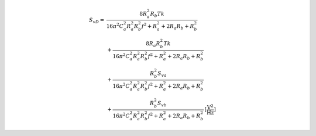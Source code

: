 .. math::


    \begin{align}
    S_{vD} = & \frac{8 R_{a}^{2} R_{b} T k}{16 \pi^{2} C_{a}^{2} R_{a}^{2} R_{b}^{2} f^{2} + R_{a}^{2} + 2 R_{a} R_{b} + R_{b}^{2}} \nonumber \\
    & + \frac{8 R_{a} R_{b}^{2} T k}{16 \pi^{2} C_{a}^{2} R_{a}^{2} R_{b}^{2} f^{2} + R_{a}^{2} + 2 R_{a} R_{b} + R_{b}^{2}} \nonumber \\
    & + \frac{R_{b}^{2} S_{va}}{16 \pi^{2} C_{a}^{2} R_{a}^{2} R_{b}^{2} f^{2} + R_{a}^{2} + 2 R_{a} R_{b} + R_{b}^{2}} \nonumber \\
    & + \frac{R_{b}^{2} S_{vb}}{16 \pi^{2} C_{a}^{2} R_{a}^{2} R_{b}^{2} f^{2} + R_{a}^{2} + 2 R_{a} R_{b} + R_{b}^{2}} 
    \,\left[\mathrm{\frac{V^2}{Hz}}\right]
    \end{align}
    